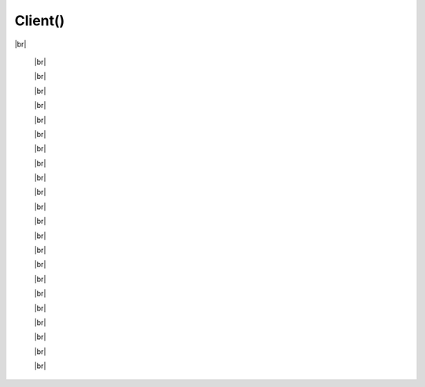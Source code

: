 Client()
************************

.. |br| raw:: html

   <br />


.. py:class:: Client(client_id, pipe=0, loop=None, handler=None, client_type=ClientType.MAIN)

 Creates the RPC client ready for usage.

 :param str client_id: OAuth2 App ID (found at https://discord.com/developers/applications/me)
 :param int pipe: Pipe that should be used to connect to the Discord client. Defaults to 0, can be 0-9
 :param asyncio.BaseEventLoop loop: Your own event loop (if you have one) that PyPresence should use. One will be created if not supplied. Information at https://docs.python.org/3/library/asyncio-eventloop.html
 :param function handler: The exception handler pypresence should send asynchronous errors to. This can be a coroutine or standard function as long as it takes two arguments (exception, future). Exception will be the exception to handle and future will be an instance of asyncio.Future
 :param client_type: The discord client you want this to connect to. You can either use the ClientType enum or the integer value. Defaults to pypresence.ClientType.NO_PREF, which uses the first Discord. You can use pypresence.ClientType.MAIN, pypresence.ClientType.PTB, pypresence.ClientType.CANARY or 0, 1, 2, for the main discord client, the PTB client, and the Canary client respectively.

|br|

  .. py:function:: start()

    Initializes the connection - must be done in order to run RPC commands.

    :rtype: pypresence.Response


  |br|

  .. py:function:: close()

    Closes the connection.


  |br|

  .. py:function:: authorize(client_id, scopes, rpc_token=None, username=None)

     Used to authenticate a new client with your app. By default this pops up a modal in-app that asks the user to authorize access to your app.

     :param str client_id: OAuth2 application id
     :param list scopes: a list of OAuth scopes as strings
     :param str rpc_token: one-time use RPC token
     :param str username: username to create a guest account with if the user does not have Discord
     :rtype: pypresence.Response

     All the different scopes can be found `here <https://discord.com/developers/docs/topics/oauth2>`_


  |br|

  .. py:function:: authenticate(token)

   Used to authenticate an existing client with your app.

   :param int token: OAuth2 access token
   :rtype: pypresence.Response


  |br|

  .. py:function:: get_guilds()

    Used to get a list of guilds the client is in.

    :rtype: pypresence.Response


  |br|

  .. py:function:: get_channels()

    Used to get a guild's channels the client is in.

    :rtype: pypresence.Response


  |br|

  .. py:function:: channel_id()

    Used to get a channel the client is in.

    :param str channel_id: id of the channel to get
    :rtype: pypresence.Response


  |br|


  .. py:function:: set_user_voice_settings(user_id, **options)

    Used to get a channel the client is in.

    :param str user_id: user id
    :param float pan_left: left pan of the user
    :param float pan_right: right pan of the user
    :param int volume: the volume of user (defaults to 100, min 0, max 200)
    :param bool mute: the mute state of the user
    :rtype: pypresence.Response


  |br|


  .. py:function:: select_voice_channel(channel_id)

    Used to join and leave voice channels, group dms, or dms.

    :param str channel_id: channel id to join (or ``None`` to leave)
    :rtype: pypresence.Response


  |br|


  .. py:function:: get_selected_voice_channel()

    Used to get the client's current voice channel.

    :rtype: pypresence.Response


  |br|



  .. py:function:: select_text_channel(channel_id)

    Used to join and leave text channels, group dms, or dms.

    :param str channel_id: channel id to join (or ``None`` to leave)
    :rtype: pypresence.Response


  |br|


  .. py:function:: set_activity(**options)

   Used to set the activity shown on Discord profiles and status of users. Takes the following as parameters.

   :param int pid: the process id of your game
   :param str state: the user's current status
   :param str details: what the player is currently doing
   :param int start: epoch time for game start
   :param int end: epoch time for game end
   :param str large_image: name of the uploaded image for the large profile artwork
   :param str large_text: tooltip for the large image
   :param str small_image: name of the uploaded image for the small profile artwork
   :param str small_text: tootltip for the small image
   :param str party_id: id of the player's party, lobby, or group
   :param list party_size: current size of the player's party, lobby, or group, and the max in this format: ``[1,4]``
   :param str join: unique hashed string for chat invitations and ask to join
   :param str spectate: unique hashed string for spectate button
   :param str match: unique hashed string for spectate and join
   :param list buttons: list of dicts for buttons on your profile in the format ``[{"label": "My Website", "url": "https://qtqt.cf"}, ...]``, can list up to two buttons
   :param bool instance: marks the match as a game session with a specific beginning and end
   :rtype: pypresence.Response


  |br|


  .. py:function:: clear_activity(pid=os.getpid())

   Clear the activity.

   :param int pid: the process id of your game
   :param str state: the user's current status
   :param str details: what the player is currently doing
   :param int start: epoch time for game start
   :param int end: epoch time for game end
   :param str large_image: name of the uploaded image for the large profile artwork
   :param str large_text: tooltip for the large image
   :param str small_image: name of the uploaded image for the small profile artwork
   :param str small_text: tootltip for the small image
   :param str party_id: id of the player's party, lobby, or group
   :param list party_size: current size of the player's party, lobby, or group, and the max in this format: ``[1,4]``
   :param str join: unique hashed string for chat invitations and ask to join
   :param str spectate: unique hashed string for spectate button
   :param str match: unique hashed string for spectate and join
   :param bool instance: marks the match as a game session with a specific beginning and end
   :rtype: pypresence.Response


  |br|


  .. py:function:: subscribe(event,args={})

    Used to subscribe to events.

    :param str event: event name to subscribe to
    :param dict args: any args to go along with the event
    :rtype: pypresence.Response


  |br|


  .. py:function:: unsubscribe(event,args={})

    Used to unsubscribe from events.

    :param str event: event name to unsubscribe from
    :param dict args: any args to go along with the event
    :rtype: pypresence.Response


  |br|



  .. py:function:: get_voice_settings()

    Get the user's voice settings.

    :rtype: pypresence.Response


  |br|


  .. py:function:: set_voice_settings(**options)

    Set the user's voice settings.

    :param dict _input: input settings
    :param dict output: output settings
    :param dict mode: voice mode settings
    :param bool automatic_gain_control: state of automatic gain control
    :param bool echo_cancellation: state of echo cancellation
    :param bool noise_suppression: state of noise suppression
    :param bool qos: state of voice quality of service
    :param bool silence_warning: state of silence warning notice
    :param bool deaf: state of self-deafen
    :param bool mute: state of self-mute
    :rtype: pypresence.Response


  |br|


  .. py:function:: capture_shortcut(action)

    Used to capture a keyboard shortcut entered by the user.

    :param string action: capture action, either ``'START'`` or ``'STOP'``
    :rtype: pypresence.Response


  |br|


  .. py:function:: send_activity_join_invite(user_id)

    Used to accept an Ask to Join request.

    :param str user_id: user id
    :rtype: pypresence.Response


  |br|


  .. py:function:: close_activity_request(user_id)

    Used to reject an Ask to Join request.

    :param str user_id: user id
    :rtype: pypresence.Response


  |br|


  .. py:function:: register_event(event, func, args={})

    Hook an event to a function. The function will be called whenever Discord sends that event. Will auto subscribe to it.

    :param str event: the event to hook
    :param function func: the function to pair with the event
    :param dict args: optional args used in subscription
    :rtype: pypresence.Response


  |br|


  .. py:function:: unregister_event(event, args={})

    Unhook an event from a function. Will auto unsubscribe from the event as well.

    :param str event: the event to unhook
    :param dict args: optional args used in unsubscription
    :rtype: pypresence.Response


  |br|
